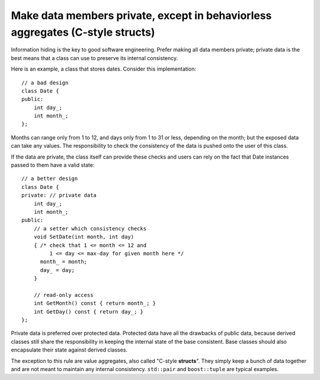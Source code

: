 .. highlight:: cpp

Make data members private, except in behaviorless aggregates (C-style structs)
------------------------------------------------------------------------------

Information hiding is the key to good software engineering. Prefer making all
data members private; private data is the best means that a class can use to
preserve its internal consistency.

Here is an example, a class that stores dates. Consider this implementation::

    // a bad design
    class Date {
    public:
        int day_;
        int month_;
    };

Months can range only from 1 to 12, and days only from 1 to 31 or less,
depending on the month; but the exposed data can take any values. The
responsibility to check the consistency of the data is pushed onto the user of
this class.

If the data are private, the class itself can provide these checks and users
can rely on the fact that Date instances passed to them have a valid state::

    // a better design
    class Date {
    private: // private data
        int day_;
        int month_;
    public:
        // a setter which consistency checks
        void SetDate(int month, int day)
        { /* check that 1 <= month <= 12 and
             1 <= day <= max-day for given month here */
          month_ = month;
          day_ = day;
        }

        // read-only access
        int GetMonth() const { return month_; }
        int GetDay() const { return day_; }
    };

Private data is preferred over protected data. Protected data have all the
drawbacks of public data, because derived classes still share the
responsibility in keeping the internal state of the base consistent. Base
classes should also encapsulate their state against derived classes.

The exception to this rule are value aggregates, also called "C-style
**structs**". They simply keep a bunch of data together and are not meant to
maintain any internal consistency. ``std::pair`` and ``boost::tuple`` are
typical examples.
